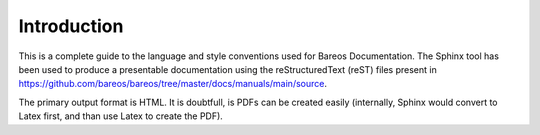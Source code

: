 Introduction
============

This is a complete guide to the language and style conventions used for Bareos Documentation. The Sphinx tool has been used to produce a presentable documentation using the reStructuredText (reST) files present in https://github.com/bareos/bareos/tree/master/docs/manuals/main/source\ .

The primary output format is HTML.
It is doubtfull, is PDFs can be created easily (internally, Sphinx would convert to Latex first, and than use Latex to create the PDF).
